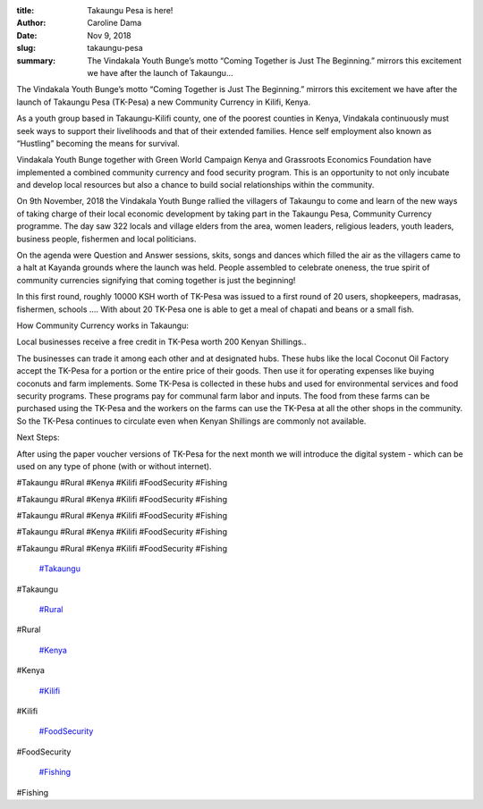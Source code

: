 :title: Takaungu Pesa is here!
:author: Caroline Dama
:date: Nov 9, 2018
:slug: takaungu-pesa
 
:summary: The Vindakala Youth Bunge’s motto “Coming Together is Just The Beginning.” mirrors this excitement we have after the launch of Takaungu...
 



The Vindakala Youth Bunge’s motto “Coming Together is Just The Beginning.” mirrors this excitement we have after the launch of Takaungu Pesa (TK-Pesa) a new Community Currency in Kilifi, Kenya.



.. image:: images/blog/takaungu-pesa21.webp



As a youth group based in Takaungu-Kilifi county, one of the poorest counties in Kenya, Vindakala continuously must seek ways to support their livelihoods and that of their extended families.  Hence self employment also known as “Hustling” becoming the means for survival.



 



 



Vindakala Youth Bunge together with Green World Campaign Kenya and Grassroots Economics Foundation have implemented a combined community currency and food security program. This is an opportunity to not only incubate and develop local resources but also a chance to build social relationships within the community.



 



.. image:: images/blog/takaungu-pesa47.webp



On 9th November, 2018 the Vindakala Youth Bunge rallied the villagers of Takaungu to come and learn of the new ways of taking charge of their local economic development by taking part in the Takaungu Pesa, Community Currency programme. The day saw 322 locals and village elders from the area, women leaders, religious leaders, youth leaders, business people, fishermen and local politicians.





On the agenda were Question and Answer sessions, skits, songs and dances which filled the air as the villagers came to a halt at Kayanda grounds where the launch was held. People assembled to celebrate oneness, the true spirit of community currencies signifying that coming together is just the beginning!

In this first round, roughly 10000  KSH worth of TK-Pesa was issued to a first round of 20 users, shopkeepers, madrasas, fishermen, schools …. With about 20 TK-Pesa one is able to get  a meal of chapati and beans or a small fish.

How Community Currency works in Takaungu:

Local businesses receive a free credit in TK-Pesa worth 200 Kenyan Shillings..

The businesses can trade it among each other and at designated hubs. These hubs like the local Coconut Oil Factory  accept the TK-Pesa for a portion or the entire price of their goods. Then use it for operating expenses like buying coconuts and farm implements. Some TK-Pesa is collected in these hubs and used for environmental services and food security programs. These programs pay for communal farm labor and inputs. The food from these farms can be purchased using the TK-Pesa and the workers on the farms can use the TK-Pesa at all the other shops in the community. So the TK-Pesa continues to circulate even when Kenyan Shillings are commonly not available.



Next Steps:

After using the paper voucher versions of TK-Pesa for the next month we will introduce the digital system - which can be used on any type of phone (with or without internet).



#Takaungu #Rural #Kenya #Kilifi #FoodSecurity #Fishing



#Takaungu #Rural #Kenya #Kilifi #FoodSecurity #Fishing



#Takaungu #Rural #Kenya #Kilifi #FoodSecurity #Fishing



#Takaungu #Rural #Kenya #Kilifi #FoodSecurity #Fishing



#Takaungu #Rural #Kenya #Kilifi #FoodSecurity #Fishing

	`#Takaungu <https://www.grassrootseconomics.org/blog/hashtags/Takaungu>`_	

#Takaungu

	`#Rural <https://www.grassrootseconomics.org/blog/hashtags/Rural>`_	

#Rural

	`#Kenya <https://www.grassrootseconomics.org/blog/hashtags/Kenya>`_	

#Kenya

	`#Kilifi <https://www.grassrootseconomics.org/blog/hashtags/Kilifi>`_	

#Kilifi

	`#FoodSecurity <https://www.grassrootseconomics.org/blog/hashtags/FoodSecurity>`_	

#FoodSecurity

	`#Fishing <https://www.grassrootseconomics.org/blog/hashtags/Fishing>`_	

#Fishing

